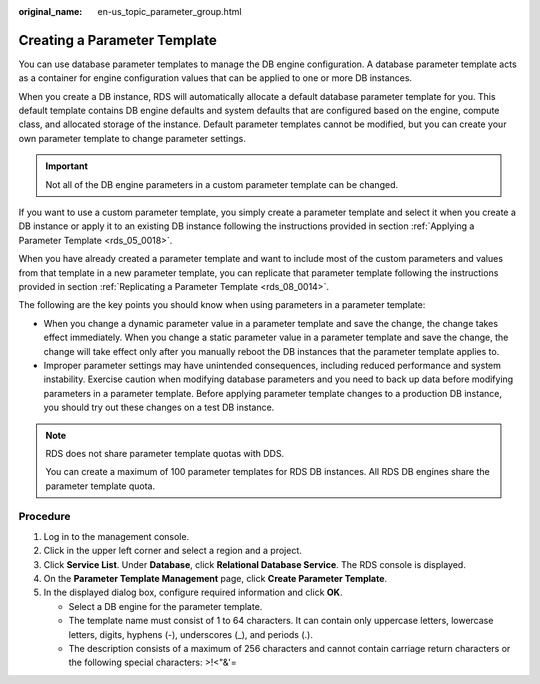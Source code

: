 :original_name: en-us_topic_parameter_group.html

.. _en-us_topic_parameter_group:

Creating a Parameter Template
=============================

You can use database parameter templates to manage the DB engine configuration. A database parameter template acts as a container for engine configuration values that can be applied to one or more DB instances.

When you create a DB instance, RDS will automatically allocate a default database parameter template for you. This default template contains DB engine defaults and system defaults that are configured based on the engine, compute class, and allocated storage of the instance. Default parameter templates cannot be modified, but you can create your own parameter template to change parameter settings.

.. important::

   Not all of the DB engine parameters in a custom parameter template can be changed.

If you want to use a custom parameter template, you simply create a parameter template and select it when you create a DB instance or apply it to an existing DB instance following the instructions provided in section :ref:`Applying a Parameter Template <rds_05_0018>`.

When you have already created a parameter template and want to include most of the custom parameters and values from that template in a new parameter template, you can replicate that parameter template following the instructions provided in section :ref:`Replicating a Parameter Template <rds_08_0014>`.

The following are the key points you should know when using parameters in a parameter template:

-  When you change a dynamic parameter value in a parameter template and save the change, the change takes effect immediately. When you change a static parameter value in a parameter template and save the change, the change will take effect only after you manually reboot the DB instances that the parameter template applies to.
-  Improper parameter settings may have unintended consequences, including reduced performance and system instability. Exercise caution when modifying database parameters and you need to back up data before modifying parameters in a parameter template. Before applying parameter template changes to a production DB instance, you should try out these changes on a test DB instance.

.. note::

   RDS does not share parameter template quotas with DDS.

   You can create a maximum of 100 parameter templates for RDS DB instances. All RDS DB engines share the parameter template quota.

Procedure
---------

#. Log in to the management console.
#. Click |image1| in the upper left corner and select a region and a project.
#. Click **Service List**. Under **Database**, click **Relational Database Service**. The RDS console is displayed.
#. On the **Parameter Template Management** page, click **Create Parameter Template**.
#. In the displayed dialog box, configure required information and click **OK**.

   -  Select a DB engine for the parameter template.
   -  The template name must consist of 1 to 64 characters. It can contain only uppercase letters, lowercase letters, digits, hyphens (-), underscores (_), and periods (.).
   -  The description consists of a maximum of 256 characters and cannot contain carriage return characters or the following special characters: >!<"&'=

.. |image1| image:: /_static/images/en-us_image_0000001470260233.png
